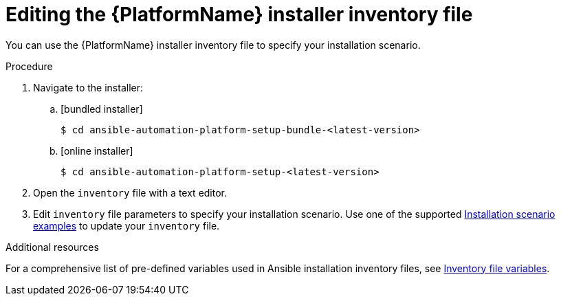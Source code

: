 [id="proc-editing-installer-inventory-file_{context}"]


= Editing the {PlatformName} installer inventory file

[role="_abstract"]
You can use the {PlatformName} installer inventory file to specify your installation scenario.


.Procedure

. Navigate to the installer:
.. [bundled installer]
+
-----
$ cd ansible-automation-platform-setup-bundle-<latest-version>
-----
+
.. [online installer]
+
-----
$ cd ansible-automation-platform-setup-<latest-version>
-----
+
. Open the `inventory` file with a text editor.
. Edit `inventory` file parameters to specify your installation scenario. Use one of the supported xref:con-install-scenario-examples[Installation scenario examples] to update your `inventory` file.

[role="_additional-resources"]
.Additional resources
For a comprehensive list of pre-defined variables used in Ansible installation inventory files, see xref:appendix-inventory-files-vars[Inventory file variables].
